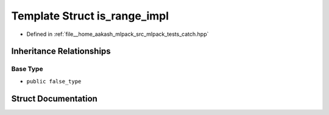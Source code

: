 .. _exhale_struct_structCatch_1_1detail_1_1is__range__impl:

Template Struct is_range_impl
=============================

- Defined in :ref:`file__home_aakash_mlpack_src_mlpack_tests_catch.hpp`


Inheritance Relationships
-------------------------

Base Type
*********

- ``public false_type``


Struct Documentation
--------------------


.. doxygenstruct:: Catch::detail::is_range_impl
   :members:
   :protected-members:
   :undoc-members: